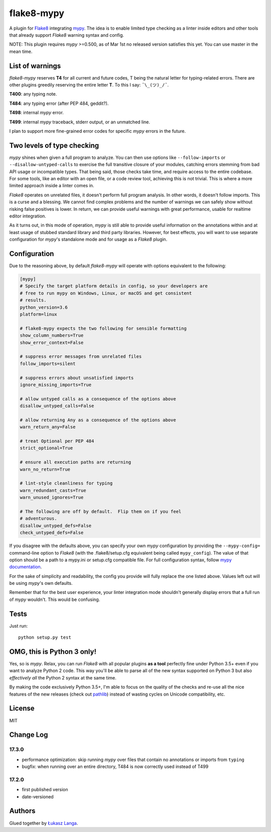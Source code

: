 flake8-mypy
===========

A plugin for `Flake8 <http://flake8.pycqa.org/>`__ integrating
`mypy <http://mypy-lang.org/>`__. The idea is to enable limited type
checking as a linter inside editors and other tools that already support
*Flake8* warning syntax and config.

NOTE: This plugin requires *mypy* >=0.500, as of Mar 1st no released
version satisfies this yet. You can use master in the mean time.

List of warnings
----------------

*flake8-mypy* reserves **T4** for all current and future codes, T being
the natural letter for typing-related errors. There are other plugins
greedily reserving the entire letter **T**. To this I say:
``¯\_(ツ)_/¯``.

**T400**: any typing note.

**T484**: any typing error (after PEP 484, geddit?).

**T498**: internal *mypy* error.

**T499**: internal *mypy* traceback, stderr output, or an unmatched
line.

I plan to support more fine-grained error codes for specific *mypy*
errors in the future.

Two levels of type checking
---------------------------

*mypy* shines when given a full program to analyze. You can then use
options like ``--follow-imports`` or ``--disallow-untyped-calls`` to
exercise the full transitive closure of your modules, catching errors
stemming from bad API usage or incompatible types. That being said,
those checks take time, and require access to the entire codebase. For
some tools, like an editor with an open file, or a code review tool,
achieving this is not trivial. This is where a more limited approach
inside a linter comes in.

*Flake8* operates on unrelated files, it doesn't perform full program
analysis. In other words, it doesn't follow imports. This is a curse and
a blessing. We cannot find complex problems and the number of warnings
we can safely show without risking false positives is lower. In return,
we can provide useful warnings with great performance, usable for
realtime editor integration.

As it turns out, in this mode of operation, *mypy* is still able to
provide useful information on the annotations within and at least usage
of stubbed standard library and third party libraries. However, for best
effects, you will want to use separate configuration for *mypy*'s
standalone mode and for usage as a *Flake8* plugin.

Configuration
-------------

Due to the reasoning above, by default *flake8-mypy* will operate with
options equivalent to the following:

.. code:: ini

    [mypy]
    # Specify the target platform details in config, so your developers are
    # free to run mypy on Windows, Linux, or macOS and get consistent
    # results.
    python_version=3.6
    platform=linux

    # flake8-mypy expects the two following for sensible formatting
    show_column_numbers=True
    show_error_context=False

    # suppress error messages from unrelated files
    follow_imports=silent

    # suppress errors about unsatisfied imports
    ignore_missing_imports=True

    # allow untyped calls as a consequence of the options above
    disallow_untyped_calls=False

    # allow returning Any as a consequence of the options above
    warn_return_any=False

    # treat Optional per PEP 484
    strict_optional=True

    # ensure all execution paths are returning
    warn_no_return=True

    # lint-style cleanliness for typing
    warn_redundant_casts=True
    warn_unused_ignores=True

    # The following are off by default.  Flip them on if you feel
    # adventurous.
    disallow_untyped_defs=False
    check_untyped_defs=False

If you disagree with the defaults above, you can specify your own *mypy*
configuration by providing the ``--mypy-config=`` command-line option to
*Flake8* (with the .flake8/setup.cfg equivalent being called
``mypy_config``). The value of that option should be a path to a
mypy.ini or setup.cfg compatible file. For full configuration syntax,
follow `mypy
documentation <http://mypy.readthedocs.io/en/latest/config_file.html>`__.

For the sake of simplicity and readability, the config you provide will
fully replace the one listed above. Values left out will be using
*mypy*'s own defaults.

Remember that for the best user experience, your linter integration mode
shouldn't generally display errors that a full run of *mypy* wouldn't.
This would be confusing.

Tests
-----

Just run:

::

    python setup.py test

OMG, this is Python 3 only!
---------------------------

Yes, so is *mypy*. Relax, you can run *Flake8* with all popular plugins
**as a tool** perfectly fine under Python 3.5+ even if you want to
analyze Python 2 code. This way you'll be able to parse all of the new
syntax supported on Python 3 but also *effectively all* the Python 2
syntax at the same time.

By making the code exclusively Python 3.5+, I'm able to focus on the
quality of the checks and re-use all the nice features of the new
releases (check out
`pathlib <docs.python.org/3/library/pathlib.html>`__) instead of wasting
cycles on Unicode compatibility, etc.

License
-------

MIT

Change Log
----------

17.3.0
~~~~~~

-  performance optimization: skip running *mypy* over files that contain
   no annotations or imports from ``typing``

-  bugfix: when running over an entire directory, T484 is now correctly
   used instead of T499

17.2.0
~~~~~~

-  first published version

-  date-versioned

Authors
-------

Glued together by `Łukasz Langa <mailto:lukasz@langa.pl>`__.



